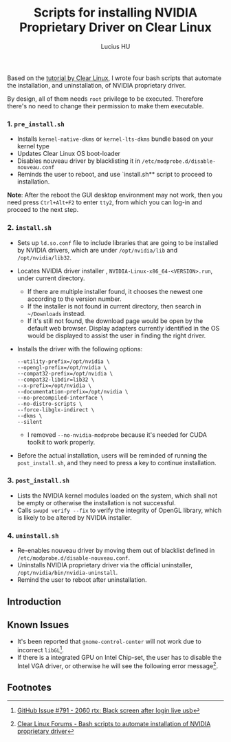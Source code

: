 #+TITLE: Scripts for installing NVIDIA Proprietary Driver on Clear Linux
Based on the [[https://clearlinux.org/documentation/clear-linux/tutorials/nvidia][tutorial by Clear Linux]], I wrote four bash scripts that automate the installation, and uninstallation, of NVIDIA proprietary driver.

By design, all of them needs =root= privilege to be executed. Therefore there's no need to change their permission to make them executable.

*** 1. =pre_install.sh=
- Installs =kernel-native-dkms= or =kernel-lts-dkms= bundle based on your kernel type
- Updates Clear Linux OS boot-loader
- Disables nouveau driver by blacklisting it in =/etc/modprobe.d/disable-nouveau.conf=
- Reminds the user to reboot, and use `install.sh** script to proceed to installation.

*Note*: After the reboot the GUI desktop environment may not work, then you need press =Ctrl+Alt+F2= to enter =tty2=, from which you can log-in and proceed to the next step.

*** 2. =install.sh=
- Sets up =ld.so.conf= file to include libraries that are going to be installed by NVIDIA drivers, which are under =/opt/nvidia/lib= and
  =/opt/nvidia/lib32=.
- Locates NVIDIA driver installer , =NVIDIA-Linux-x86_64-<VERSION>.run=, under current directory.
  - If there are multiple installer found, it chooses the newest one according to the version number.
  - If the installer is not found in current directory, then search in =~/Downloads= instead.
  - If it's still not found, the download page would be open by the default web browser. Display adapters currently identified in the OS
    would be displayed to assist the user in finding the right driver.
- Installs the driver with the following options:
  #+BEGIN_EXAMPLE
       --utility-prefix=/opt/nvidia \
       --opengl-prefix=/opt/nvidia \
       --compat32-prefix=/opt/nvidia \
       --compat32-libdir=lib32 \
       --x-prefix=/opt/nvidia \
       --documentation-prefix=/opt/nvidia \
       --no-precompiled-interface \
       --no-distro-scripts \
       --force-libglx-indirect \
       --dkms \
       --silent
  #+END_EXAMPLE
  - I removed =--no-nvidia-modprobe= because it's needed for CUDA toolkit to work properly.
- Before the actual installation, users will be reminded of running the =post_install.sh=, and they need to press a key to continue installation.

*** 3. =post_install.sh=
- Lists the NVIDIA kernel modules loaded on the system, which shall not be empty or otherwise the installation is not successful.
- Calls =swupd verify --fix= to verify the integrity of OpenGL library, which is likely to be altered by NVIDIA installer.

*** 4. =uninstall.sh=
- Re-enables nouveau driver by moving them out of blacklist defined in =/etc/modprobe.d/disable-nouveau.conf=.
- Uninstalls NVIDIA proprietary driver via the official uninstaller, =/opt/nvidia/bin/nvidia-uninstall=.
- Remind the user to reboot after uninstallation.

#+AUTHOR: Lucius HU
** Introduction
** Known Issues
- It's been reported that ~gnome-control-center~ will not work due to incorrect =libGL=[fn:1].
- If there is a integrated GPU on Intel Chip-set, the user has to disable the Intel VGA driver, or otherwise he will see the following error message[fn:2].
#+DOWNLOADED: https://sjc1.discourse-cdn.com/business4/uploads/clearlinux/original/1X/e413fa015036c601ed4f717a4deed01a0c2ebf66.png @ 2019-05-26 04:06:21
[[file:img/e413fa015036c601ed4f717a4deed01a0c2ebf66_2019-05-26_04-06-21.png]]

** Footnotes

[fn:2] [[https://community.clearlinux.org/t/bash-scripts-to-automate-installation-of-nvidia-proprietary-driver/368/10?u=doct0rhu][Clear Linux Forums - Bash scripts to automate installation of NVIDIA proprietary driver]]

[fn:1] [[https://github.com/clearlinux/distribution/issues/791#issuecomment-495889570][GitHub Issue #791 - 2060 rtx: Black screen after login live usb]]
